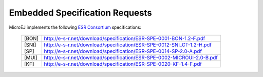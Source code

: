 .. _esr-specifications:

Embedded Specification Requests
===============================

MicroEJ implements the following `ESR Consortium <http://www.e-s-r.net>`_ specifications:

   +------------+------------------------------------------------------------------------+
   | [BON]      | http://e-s-r.net/download/specification/ESR-SPE-0001-BON-1.2-F.pdf     |
   +------------+------------------------------------------------------------------------+
   | [SNI]      | http://e-s-r.net/download/specification/ESR-SPE-0012-SNI_GT-1.2-H.pdf  |
   +------------+------------------------------------------------------------------------+
   | [SP]       | http://e-s-r.net/download/specification/ESR-SPE-0014-SP-2.0-A.pdf      |
   +------------+------------------------------------------------------------------------+
   | [MUI]      | http://e-s-r.net/download/specification/ESR-SPE-0002-MICROUI-2.0-B.pdf |
   +------------+------------------------------------------------------------------------+
   | [KF]       | http://e-s-r.net/download/specification/ESR-SPE-0020-KF-1.4-F.pdf      |
   +------------+------------------------------------------------------------------------+

..
   | Copyright 2008-2020, MicroEJ Corp. Content in this space is free 
   for read and redistribute. Except if otherwise stated, modification 
   is subject to MicroEJ Corp prior approval.
   | MicroEJ is a trademark of MicroEJ Corp. All other trademarks and 
   copyrights are the property of their respective owners.
